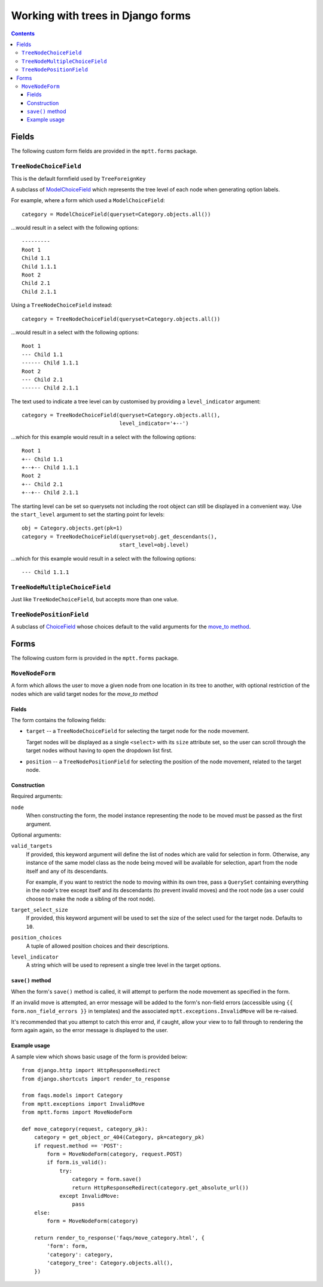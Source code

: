==================================
Working with trees in Django forms
==================================

.. contents::
   :depth: 3


Fields
======

The following custom form fields are provided in the ``mptt.forms``
package.

``TreeNodeChoiceField``
-----------------------

This is the default formfield used by ``TreeForeignKey``

A subclass of `ModelChoiceField`_ which represents the tree level of
each node when generating option labels.

For example, where a form which used a ``ModelChoiceField``::

   category = ModelChoiceField(queryset=Category.objects.all())

...would result in a select with the following options::

   ---------
   Root 1
   Child 1.1
   Child 1.1.1
   Root 2
   Child 2.1
   Child 2.1.1

Using a ``TreeNodeChoiceField`` instead::

   category = TreeNodeChoiceField(queryset=Category.objects.all())

...would result in a select with the following options::

   Root 1
   --- Child 1.1
   ------ Child 1.1.1
   Root 2
   --- Child 2.1
   ------ Child 2.1.1

The text used to indicate a tree level can by customised by providing a
``level_indicator`` argument::

   category = TreeNodeChoiceField(queryset=Category.objects.all(),
                                  level_indicator='+--')

...which for this example would result in a select with the following
options::

   Root 1
   +-- Child 1.1
   +--+-- Child 1.1.1
   Root 2
   +-- Child 2.1
   +--+-- Child 2.1.1

The starting level can be set so querysets not including the root object can still be displayed in a convenient way. Use the ``start_level`` argument to set the starting point for levels::

   obj = Category.objects.get(pk=1)
   category = TreeNodeChoiceField(queryset=obj.get_descendants(),
                                  start_level=obj.level)

...which for this example would result in a select with the following
options::

   --- Child 1.1.1

.. _`ModelChoiceField`: https://docs.djangoproject.com/en/dev/ref/forms/fields/#django.forms.ModelChoiceField

``TreeNodeMultipleChoiceField``
-------------------------------

Just like ``TreeNodeChoiceField``, but accepts more than one value.

``TreeNodePositionField``
-------------------------

A subclass of `ChoiceField`_ whose choices default to the valid arguments
for the `move_to method`_.

.. _`ChoiceField`: https://docs.djangoproject.com/en/dev/ref/forms/fields/#choicefield


Forms
=====

The following custom form is provided in the ``mptt.forms`` package.

``MoveNodeForm``
----------------

A form which allows the user to move a given node from one location in
its tree to another, with optional restriction of the nodes which are
valid target nodes for the `move_to method`

Fields
~~~~~~

The form contains the following fields:

* ``target`` -- a ``TreeNodeChoiceField`` for selecting the target node
  for the node movement.

  Target nodes will be displayed as a single ``<select>`` with its
  ``size`` attribute set, so the user can scroll through the target
  nodes without having to open the dropdown list first.

* ``position`` -- a ``TreeNodePositionField`` for selecting the position
  of the node movement, related to the target node.

Construction
~~~~~~~~~~~~

Required arguments:

``node``
   When constructing the form, the model instance representing the
   node to be moved must be passed as the first argument.

Optional arguments:

``valid_targets``
   If provided, this keyword argument will define the list of nodes
   which are valid for selection in form. Otherwise, any instance of the
   same model class as the node being moved will be available for
   selection, apart from the node itself and any of its descendants.

   For example, if you want to restrict the node to moving within its
   own tree, pass a ``QuerySet`` containing everything in the node's
   tree except itself and its descendants (to prevent invalid moves) and
   the root node (as a user could choose to make the node a sibling of
   the root node).

``target_select_size``
   If provided, this keyword argument will be used to set the size of
   the select used for the target node. Defaults to ``10``.

``position_choices``
   A tuple of allowed position choices and their descriptions.

``level_indicator``
   A string which will be used to represent a single tree level in the
   target options.

``save()`` method
~~~~~~~~~~~~~~~~~

When the form's ``save()`` method is called, it will attempt to perform
the node movement as specified in the form.

If an invalid move is attempted, an error message will be added to the
form's non-field errors (accessible using
``{{ form.non_field_errors }}`` in templates) and the associated
``mptt.exceptions.InvalidMove`` will be re-raised.

It's recommended that you attempt to catch this error and, if caught,
allow your view to to fall through to rendering the form again again, so
the error message is displayed to the user.

Example usage
~~~~~~~~~~~~~

A sample view which shows basic usage of the form is provided below::

   from django.http import HttpResponseRedirect
   from django.shortcuts import render_to_response

   from faqs.models import Category
   from mptt.exceptions import InvalidMove
   from mptt.forms import MoveNodeForm

   def move_category(request, category_pk):
       category = get_object_or_404(Category, pk=category_pk)
       if request.method == 'POST':
           form = MoveNodeForm(category, request.POST)
           if form.is_valid():
               try:
                   category = form.save()
                   return HttpResponseRedirect(category.get_absolute_url())
               except InvalidMove:
                   pass
       else:
           form = MoveNodeForm(category)

       return render_to_response('faqs/move_category.html', {
           'form': form,
           'category': category,
           'category_tree': Category.objects.all(),
       })

.. _`move_to method`: models.html#move-to-target-position-first-child

